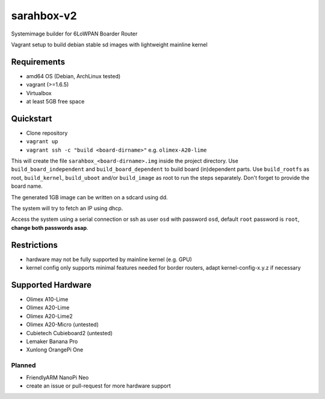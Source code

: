 sarahbox-v2
===========

Systemimage builder for 6LoWPAN Boarder Router

Vagrant setup to build debian stable sd images with lightweight mainline
kernel

Requirements
------------

- amd64 OS (Debian, ArchLinux tested)
- vagrant (>=1.6.5)
- Virtualbox
- at least 5GB free space

Quickstart
----------

- Clone repository
- ``vagrant up``
- ``vagrant ssh -c "build <board-dirname>"`` e.g. ``olimex-A20-lime``

This will create the file ``sarahbox_<board-dirname>.img`` inside the project directory.
Use ``build_board_independent`` and ``build_board_dependent`` to build board
(in)dependent parts.
Use ``build_rootfs`` as root, ``build_kernel``, ``build_uboot`` and/or ``build_image`` as root to run the steps separately.
Don't forget to provide the board name.

The generated 1GB image can be written on a sdcard using dd.

The system will try to fetch an IP using dhcp.

Access the system using a serial connection or ssh as user ``osd`` with password ``osd``,
default ``root`` password is ``root``, **change both passwords asap**.

Restrictions
------------

-  hardware may not be fully supported by mainline kernel (e.g. GPU)
-  kernel config only supports minimal features needed for border
   routers, adapt kernel-config-x.y.z if necessary

Supported Hardware
------------------

- Olimex A10-Lime
- Olimex A20-Lime
- Olimex A20-Lime2
- Olimex A20-Micro (untested)
- Cubietech Cubieboard2 (untested)
- Lemaker Banana Pro
- Xunlong OrangePi One

Planned
~~~~~~~

- FriendlyARM NanoPi Neo
- create an issue or pull-request for more hardware support
